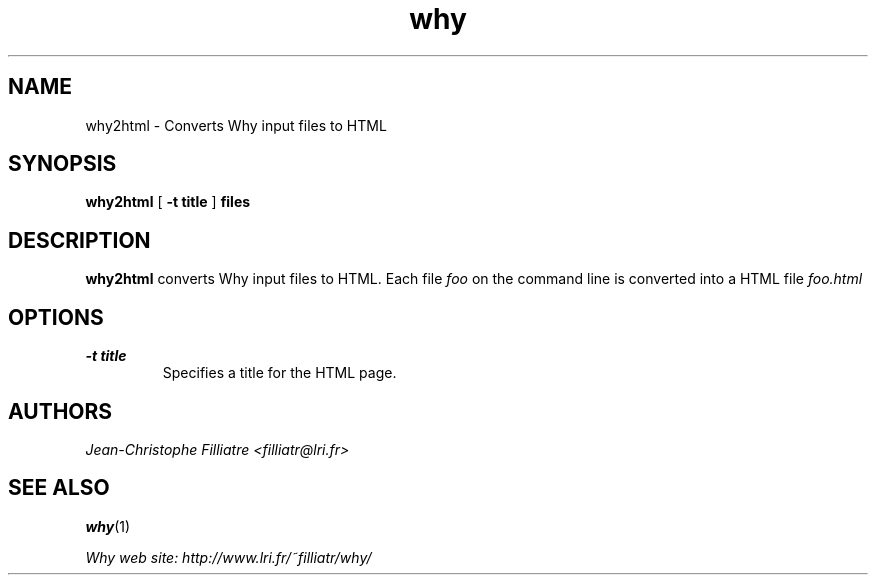 .TH why 1 "September, 2003"

.SH NAME
why2html \- Converts Why input files to HTML


.SH SYNOPSIS
.B why2html
[
.B -t title
]
.B files


.SH DESCRIPTION

.B why2html
converts Why input files to HTML.
Each file
.I foo
on the command line is converted into a HTML file
.I foo.html


.SH OPTIONS

.TP
.B \-t title
Specifies a title for the HTML page.


.SH AUTHORS
.I Jean-Christophe Filliatre <filliatr@lri.fr>


.SH SEE ALSO
.BR why (1)

.I
Why web site: http://www.lri.fr/~filliatr/why/
